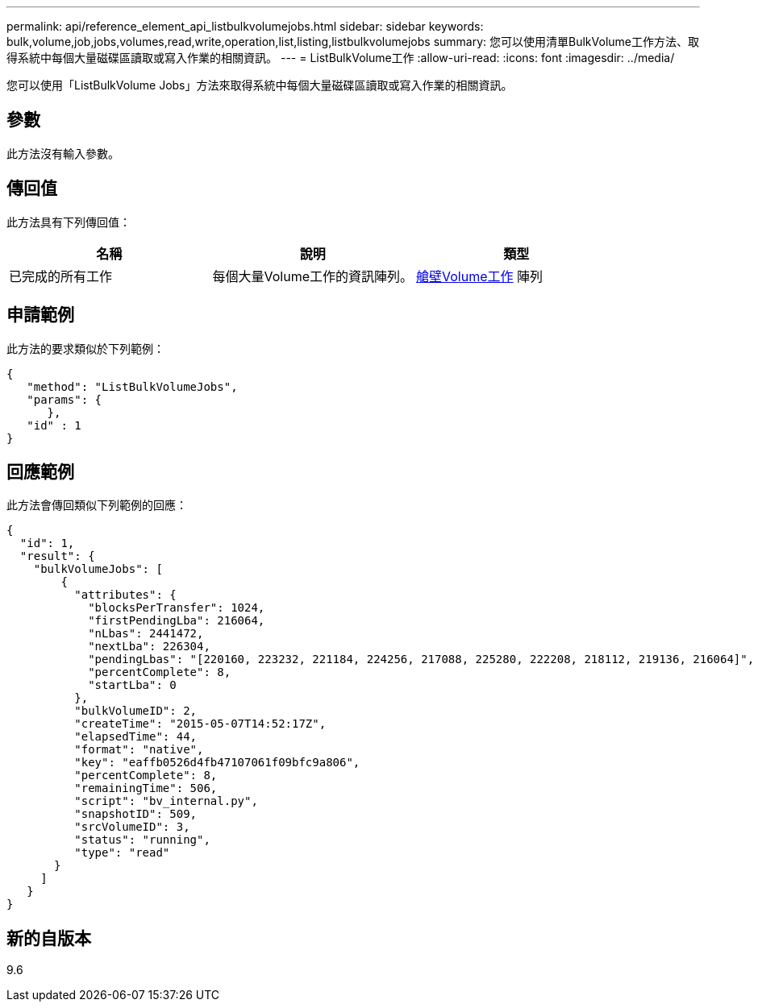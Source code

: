 ---
permalink: api/reference_element_api_listbulkvolumejobs.html 
sidebar: sidebar 
keywords: bulk,volume,job,jobs,volumes,read,write,operation,list,listing,listbulkvolumejobs 
summary: 您可以使用清單BulkVolume工作方法、取得系統中每個大量磁碟區讀取或寫入作業的相關資訊。 
---
= ListBulkVolume工作
:allow-uri-read: 
:icons: font
:imagesdir: ../media/


[role="lead"]
您可以使用「ListBulkVolume Jobs」方法來取得系統中每個大量磁碟區讀取或寫入作業的相關資訊。



== 參數

此方法沒有輸入參數。



== 傳回值

此方法具有下列傳回值：

|===
| 名稱 | 說明 | 類型 


 a| 
已完成的所有工作
 a| 
每個大量Volume工作的資訊陣列。
 a| 
xref:reference_element_api_bulkvolumejob.adoc[艙壁Volume工作] 陣列

|===


== 申請範例

此方法的要求類似於下列範例：

[listing]
----
{
   "method": "ListBulkVolumeJobs",
   "params": {
      },
   "id" : 1
}
----


== 回應範例

此方法會傳回類似下列範例的回應：

[listing]
----
{
  "id": 1,
  "result": {
    "bulkVolumeJobs": [
        {
          "attributes": {
            "blocksPerTransfer": 1024,
            "firstPendingLba": 216064,
            "nLbas": 2441472,
            "nextLba": 226304,
            "pendingLbas": "[220160, 223232, 221184, 224256, 217088, 225280, 222208, 218112, 219136, 216064]",
            "percentComplete": 8,
            "startLba": 0
          },
          "bulkVolumeID": 2,
          "createTime": "2015-05-07T14:52:17Z",
          "elapsedTime": 44,
          "format": "native",
          "key": "eaffb0526d4fb47107061f09bfc9a806",
          "percentComplete": 8,
          "remainingTime": 506,
          "script": "bv_internal.py",
          "snapshotID": 509,
          "srcVolumeID": 3,
          "status": "running",
          "type": "read"
       }
     ]
   }
}
----


== 新的自版本

9.6
